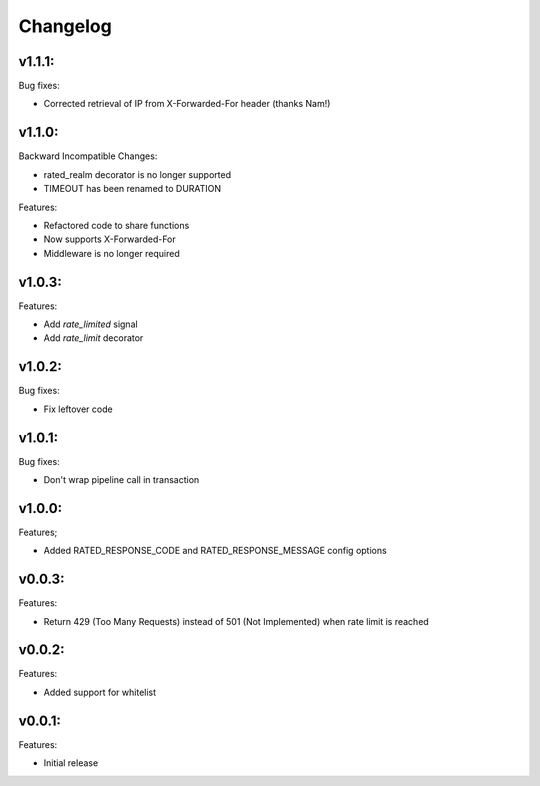 =========
Changelog
=========

v1.1.1:
=======

Bug fixes:

+ Corrected retrieval of IP from X-Forwarded-For header (thanks Nam!)

v1.1.0:
=======

Backward Incompatible Changes:

* rated_realm decorator is no longer supported
* TIMEOUT has been renamed to DURATION

Features:

+ Refactored code to share functions
+ Now supports X-Forwarded-For
+ Middleware is no longer required

v1.0.3:
=======

Features:

+ Add `rate_limited` signal
+ Add `rate_limit` decorator

v1.0.2:
=======

Bug fixes:

- Fix leftover code

v1.0.1:
=======

Bug fixes:

- Don't wrap pipeline call in transaction

v1.0.0:
=======

Features;

+ Added RATED_RESPONSE_CODE and RATED_RESPONSE_MESSAGE config options

v0.0.3:
=======

Features:

+ Return 429 (Too Many Requests) instead of 501 (Not Implemented) when rate limit is reached

v0.0.2:
=======

Features:

+ Added support for whitelist

v0.0.1:
=======

Features:

+ Initial release
